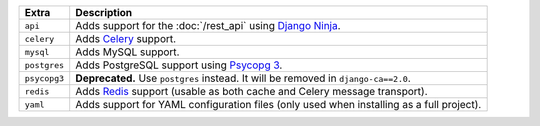 
============= ===============================================================================================
Extra         Description
============= ===============================================================================================
``api``       Adds support for the :doc:`/rest_api` using `Django Ninja <https://django-ninja.dev/>`_.
``celery``    Adds `Celery <https://docs.celeryproject.org/>`_ support.
``mysql``     Adds MySQL support.
``postgres``  Adds PostgreSQL support using `Psycopg 3 <https://pypi.org/project/psycopg/>`_.
``psycopg3``  **Deprecated.** Use ``postgres`` instead. It will be removed in ``django-ca==2.0``.
``redis``     Adds `Redis <https://redis.io/>`_ support (usable as both cache and Celery message transport).
``yaml``      Adds support for YAML configuration files (only used when installing as a full project).
============= ===============================================================================================
